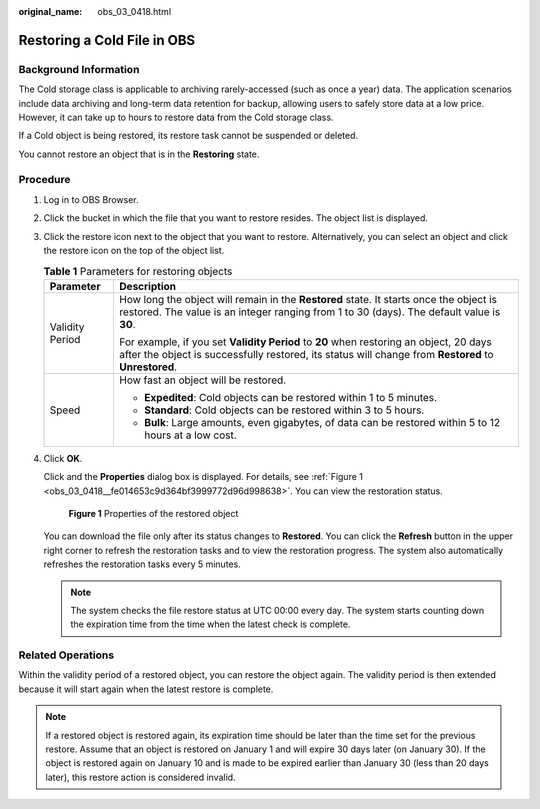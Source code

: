 :original_name: obs_03_0418.html

.. _obs_03_0418:

Restoring a Cold File in OBS
============================

Background Information
----------------------

The Cold storage class is applicable to archiving rarely-accessed (such as once a year) data. The application scenarios include data archiving and long-term data retention for backup, allowing users to safely store data at a low price. However, it can take up to hours to restore data from the Cold storage class.

If a Cold object is being restored, its restore task cannot be suspended or deleted.

You cannot restore an object that is in the **Restoring** state.

Procedure
---------

#. Log in to OBS Browser.

#. Click the bucket in which the file that you want to restore resides. The object list is displayed.

#. Click the restore icon next to the object that you want to restore. Alternatively, you can select an object and click the restore icon on the top of the object list.

   .. table:: **Table 1** Parameters for restoring objects

      +-----------------------------------+------------------------------------------------------------------------------------------------------------------------------------------------------------------------------------------------+
      | Parameter                         | Description                                                                                                                                                                                    |
      +===================================+================================================================================================================================================================================================+
      | Validity Period                   | How long the object will remain in the **Restored** state. It starts once the object is restored. The value is an integer ranging from 1 to 30 (days). The default value is **30**.            |
      |                                   |                                                                                                                                                                                                |
      |                                   | For example, if you set **Validity Period** to **20** when restoring an object, 20 days after the object is successfully restored, its status will change from **Restored** to **Unrestored**. |
      +-----------------------------------+------------------------------------------------------------------------------------------------------------------------------------------------------------------------------------------------+
      | Speed                             | How fast an object will be restored.                                                                                                                                                           |
      |                                   |                                                                                                                                                                                                |
      |                                   | -  **Expedited**: Cold objects can be restored within 1 to 5 minutes.                                                                                                                          |
      |                                   | -  **Standard**: Cold objects can be restored within 3 to 5 hours.                                                                                                                             |
      |                                   | -  **Bulk**: Large amounts, even gigabytes, of data can be restored within 5 to 12 hours at a low cost.                                                                                        |
      +-----------------------------------+------------------------------------------------------------------------------------------------------------------------------------------------------------------------------------------------+

#. Click **OK**.

   Click |image1| and the **Properties** dialog box is displayed. For details, see :ref:`Figure 1 <obs_03_0418__fe014653c9d364bf3999772d96d998638>`. You can view the restoration status.

   .. _obs_03_0418__fe014653c9d364bf3999772d96d998638:

   .. figure:: /_static/images/en-us_image_0129830942.png
      :alt: **Figure 1** Properties of the restored object

      **Figure 1** Properties of the restored object

   You can download the file only after its status changes to **Restored**. You can click the **Refresh** button in the upper right corner to refresh the restoration tasks and to view the restoration progress. The system also automatically refreshes the restoration tasks every 5 minutes.

   .. note::

      The system checks the file restore status at UTC 00:00 every day. The system starts counting down the expiration time from the time when the latest check is complete.

Related Operations
------------------

Within the validity period of a restored object, you can restore the object again. The validity period is then extended because it will start again when the latest restore is complete.

.. note::

   If a restored object is restored again, its expiration time should be later than the time set for the previous restore. Assume that an object is restored on January 1 and will expire 30 days later (on January 30). If the object is restored again on January 10 and is made to be expired earlier than January 30 (less than 20 days later), this restore action is considered invalid.

.. |image1| image:: /_static/images/en-us_image_0237534488.png

